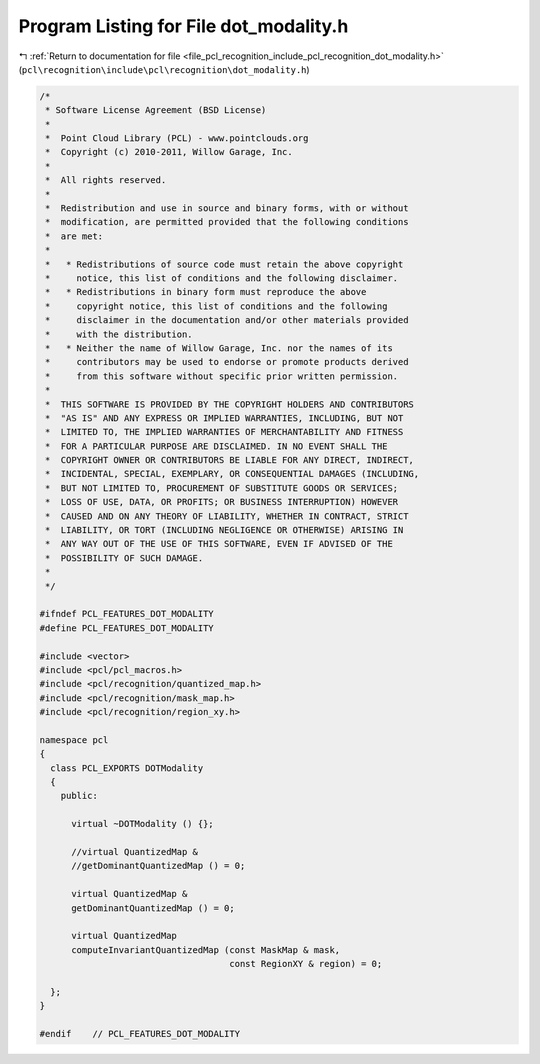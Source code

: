 
.. _program_listing_file_pcl_recognition_include_pcl_recognition_dot_modality.h:

Program Listing for File dot_modality.h
=======================================

|exhale_lsh| :ref:`Return to documentation for file <file_pcl_recognition_include_pcl_recognition_dot_modality.h>` (``pcl\recognition\include\pcl\recognition\dot_modality.h``)

.. |exhale_lsh| unicode:: U+021B0 .. UPWARDS ARROW WITH TIP LEFTWARDS

.. code-block:: cpp

   /*
    * Software License Agreement (BSD License)
    *
    *  Point Cloud Library (PCL) - www.pointclouds.org
    *  Copyright (c) 2010-2011, Willow Garage, Inc.
    *
    *  All rights reserved. 
    *
    *  Redistribution and use in source and binary forms, with or without
    *  modification, are permitted provided that the following conditions
    *  are met:
    *
    *   * Redistributions of source code must retain the above copyright
    *     notice, this list of conditions and the following disclaimer.
    *   * Redistributions in binary form must reproduce the above
    *     copyright notice, this list of conditions and the following
    *     disclaimer in the documentation and/or other materials provided
    *     with the distribution.
    *   * Neither the name of Willow Garage, Inc. nor the names of its
    *     contributors may be used to endorse or promote products derived
    *     from this software without specific prior written permission.
    *
    *  THIS SOFTWARE IS PROVIDED BY THE COPYRIGHT HOLDERS AND CONTRIBUTORS
    *  "AS IS" AND ANY EXPRESS OR IMPLIED WARRANTIES, INCLUDING, BUT NOT
    *  LIMITED TO, THE IMPLIED WARRANTIES OF MERCHANTABILITY AND FITNESS
    *  FOR A PARTICULAR PURPOSE ARE DISCLAIMED. IN NO EVENT SHALL THE
    *  COPYRIGHT OWNER OR CONTRIBUTORS BE LIABLE FOR ANY DIRECT, INDIRECT,
    *  INCIDENTAL, SPECIAL, EXEMPLARY, OR CONSEQUENTIAL DAMAGES (INCLUDING,
    *  BUT NOT LIMITED TO, PROCUREMENT OF SUBSTITUTE GOODS OR SERVICES;
    *  LOSS OF USE, DATA, OR PROFITS; OR BUSINESS INTERRUPTION) HOWEVER
    *  CAUSED AND ON ANY THEORY OF LIABILITY, WHETHER IN CONTRACT, STRICT
    *  LIABILITY, OR TORT (INCLUDING NEGLIGENCE OR OTHERWISE) ARISING IN
    *  ANY WAY OUT OF THE USE OF THIS SOFTWARE, EVEN IF ADVISED OF THE
    *  POSSIBILITY OF SUCH DAMAGE.
    *
    */
   
   #ifndef PCL_FEATURES_DOT_MODALITY
   #define PCL_FEATURES_DOT_MODALITY
   
   #include <vector>
   #include <pcl/pcl_macros.h>
   #include <pcl/recognition/quantized_map.h>
   #include <pcl/recognition/mask_map.h>
   #include <pcl/recognition/region_xy.h>
   
   namespace pcl
   {
     class PCL_EXPORTS DOTModality
     {
       public:
   
         virtual ~DOTModality () {};
   
         //virtual QuantizedMap &
         //getDominantQuantizedMap () = 0;
   
         virtual QuantizedMap &
         getDominantQuantizedMap () = 0;
   
         virtual QuantizedMap
         computeInvariantQuantizedMap (const MaskMap & mask,
                                       const RegionXY & region) = 0;
   
     };
   }
   
   #endif    // PCL_FEATURES_DOT_MODALITY
